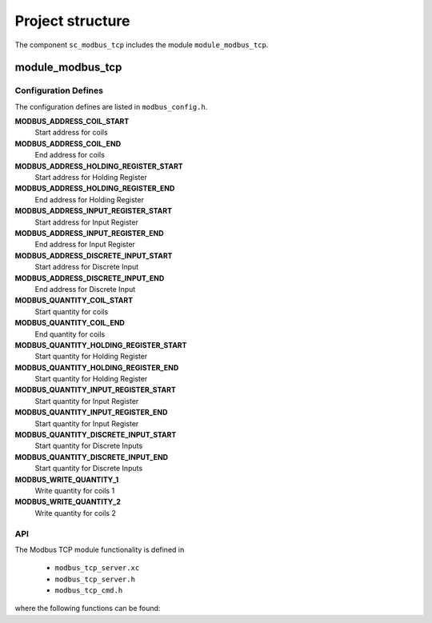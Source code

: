 Project structure
=================

The component ``sc_modbus_tcp`` includes the module ``module_modbus_tcp``.

module_modbus_tcp
-----------------

Configuration Defines
+++++++++++++++++++++

The configuration defines are listed in ``modbus_config.h``.

**MODBUS_ADDRESS_COIL_START**
  Start address for coils
  
**MODBUS_ADDRESS_COIL_END**
  End address for coils
  
**MODBUS_ADDRESS_HOLDING_REGISTER_START**
  Start address for Holding Register
  
**MODBUS_ADDRESS_HOLDING_REGISTER_END**
  End address for Holding Register
  
**MODBUS_ADDRESS_INPUT_REGISTER_START**
  Start address for Input Register
  
**MODBUS_ADDRESS_INPUT_REGISTER_END**
  End address for Input Register
  
**MODBUS_ADDRESS_DISCRETE_INPUT_START**
  Start address for Discrete Input
  
**MODBUS_ADDRESS_DISCRETE_INPUT_END**
  End address for Discrete Input
  
**MODBUS_QUANTITY_COIL_START**
  Start quantity for coils
  
**MODBUS_QUANTITY_COIL_END**
  End quantity for coils
  
**MODBUS_QUANTITY_HOLDING_REGISTER_START**
  Start quantity for Holding Register
  
**MODBUS_QUANTITY_HOLDING_REGISTER_END**
  Start quantity for Holding Register
  
**MODBUS_QUANTITY_INPUT_REGISTER_START**
  Start quantity for Input Register
  
**MODBUS_QUANTITY_INPUT_REGISTER_END**
  Start quantity for Input Register
  
**MODBUS_QUANTITY_DISCRETE_INPUT_START**
  Start quantity for Discrete Inputs
  
**MODBUS_QUANTITY_DISCRETE_INPUT_END**
  Start quantity for Discrete Inputs
  
**MODBUS_WRITE_QUANTITY_1**
  Write quantity for coils 1
  
**MODBUS_WRITE_QUANTITY_2**
  Write quantity for coils 2

API
+++

The Modbus TCP module functionality is defined in

  - ``modbus_tcp_server.xc``
  - ``modbus_tcp_server.h``
  - ``modbus_tcp_cmd.h``
  
where the following functions can be found:

.. doxygenfunction:: modbus_tcp_server
